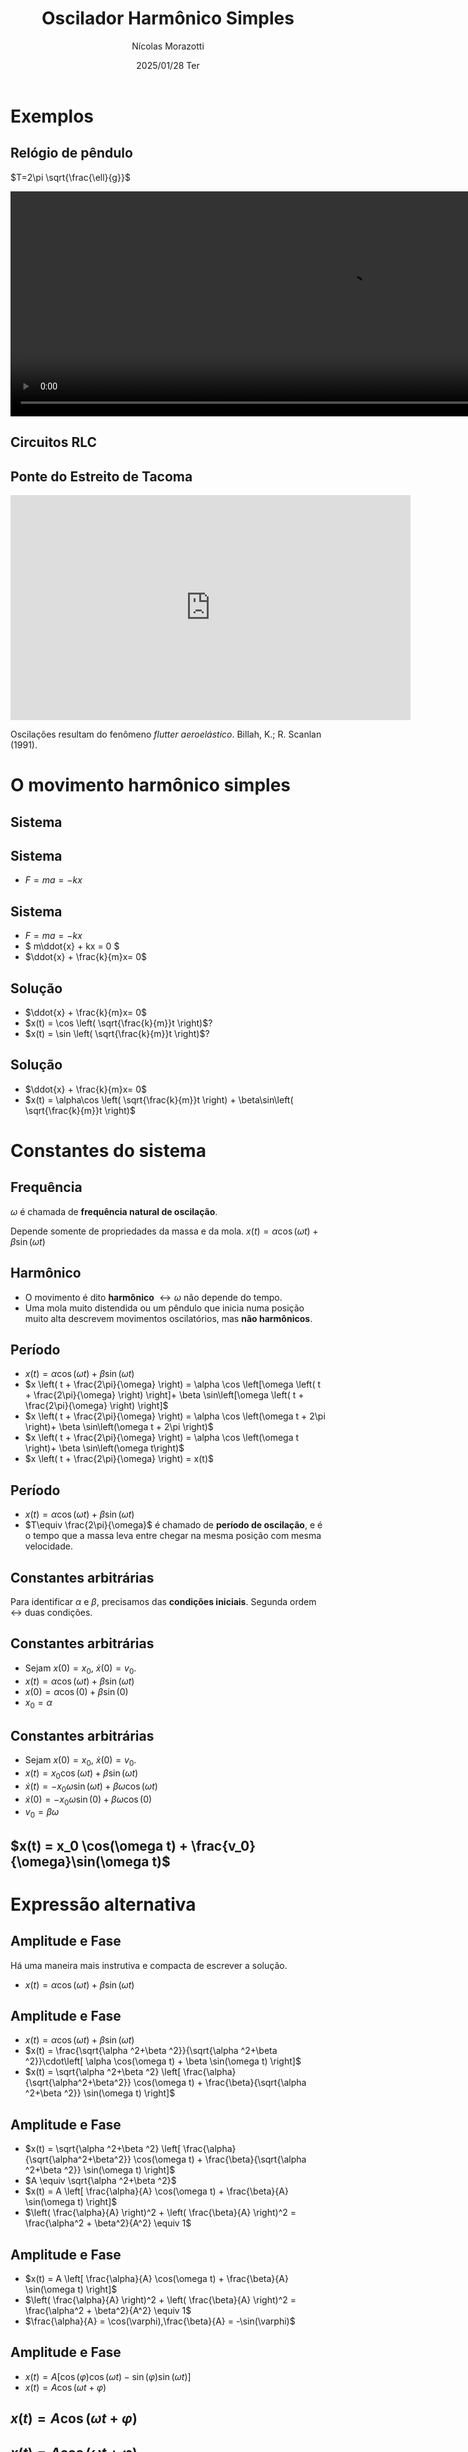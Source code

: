 #+title: Oscilador Harmônico Simples
#+author: Nícolas Morazotti
#+email: nicolas.morazotti@gmail.com
#+date: 2025/01/28 Ter
#+property: header_args:jupyter-python :eval never-export
#+language: pt
#+latex_header: \usepackage[brazil]{babel}
#+latex_header: \usepackage{minted}
#+latex_header: \usemintedstyle{emacs}
#+latex_header: \setminted[python]{framesep=1.5mm, linenos, firstnumber=last}

#+options: H:2 ':t toc:nil timestamp:nil num:nil reveal_width:3840 reveal_height:2160
:REVEAL_PROPERTIES:
#+REVEAL_ROOT: https://cdn.jsdelivr.net/npm/reveal.js
#+REVEAL_THEME: solarized 
#+REVEAL_REVEAL_JS_VERSION: 4
#+REVEAL_TITLE_SLIDE: <h2 class="title">%t</h2>
#+REVEAL_TITLE_SLIDE: <p class="subtitle"></p> <h3 class="author">%a</h3>
#+REVEAL_TITLE_SLIDE: <h3 class="date">%d</h3> 
# #+REVEAL_TITLE_SLIDE: <div id="org4eba3d0" class="figure"> <p><img src="img/BlackGenn_Dark.png" alt="BlackGenn_Dark.png" width="500px" /> </p> </div>
#+REVEAL_MARGIN: 0.02
#+REVEAL_INIT_OPTIONS: slideNumber:"c/t"
#+REVEAL_MIN_SCALE: 0.5 
#+REVEAL_MAX_SCALE: 35 
#+REVEAL_EXTRA_CSS: custom.css
#+REVEAL_EXTRA_SCRIPT_SRC: https://cdn.jsdelivr.net/npm/mathjax@3/es5/tex-mml-chtml.js
:END:

* Exemplos
** Relógio de pêndulo
\(T=2\pi \sqrt{\frac{\ell}{g}}\)
#+begin_export html
<section>
  <video controls width="1080" height="360">
    <source src="src/media/videos/manim_pendulum/1080p60/OscillatingPendulum.mp4" type="video/mp4">
    Your browser does not support the video tag.
  </video>
</section>
#+end_export
** Circuitos RLC 
#+ATTR_HTML: :width 600
[[file:img/rlc.png]]
** Ponte do Estreito de Tacoma
#+begin_export html
<iframe width="640" height="360" src="https://www.youtube.com/embed/XggxeuFDaDU" frameborder="0" allowfullscreen></iframe>
#+end_export
Oscilações resultam do fenômeno /flutter aeroelástico/. Billah, K.; R. Scanlan (1991). 


* O movimento harmônico simples
** COMMENT Sistema
:PROPERTIES:
:REVEAL_EXTRA_ATTR: data-auto-animate
:END:
#+ATTR_HTML: :width 400
[[file:img/massa_mola_melhorada.gif]]
** Sistema
:PROPERTIES:
:REVEAL_EXTRA_ATTR: data-auto-animate
:END:
[[file:img/ohs.png]]

** Sistema
:PROPERTIES:
:REVEAL_EXTRA_ATTR: data-auto-animate
:END:
  
#+ATTR_REVEAL: :frag (appear) :frag_idx (1)
- \(F = ma = -kx\)

[[file:img/ohs-off.png]]
** Sistema
:PROPERTIES:
:REVEAL_EXTRA_ATTR: data-auto-animate
:END:
#+ATTR_REVEAL: :frag (none none appear) :frag_idx (- - 3)
- \(F = ma = -kx\)
- \( m\ddot{x} + kx = 0 \)
- \(\ddot{x} + \frac{k}{m}x= 0\)

** COMMENT Sistema
:PROPERTIES:
:REVEAL_EXTRA_ATTR: data-auto-animate
:END:
#+ATTR_REVEAL: :frag (none appear) :frag_idx (- 2)
- \(\ddot{x} + \frac{k}{m}x= 0\)
- \(\ddot{x} \propto x\)


** COMMENT Sistema linear
:PROPERTIES:
:REVEAL_EXTRA_ATTR: data-auto-animate
:END:
\(\ddot{x} + \frac{k}{m}x= 0\)\\
Se \(x_1\), \(x_2\) são soluções, então

** COMMENT Sistema linear
:PROPERTIES:
:REVEAL_EXTRA_ATTR: data-auto-animate
:END:
\(\ddot{x} + \frac{k}{m}x= 0\)\\
Se \(x_1\), \(x_2\) são soluções, então

\(\frac{\mathrm{d}^2}{\mathrm{dt}^2}(ax_1 + bx_2) + \frac{k}{m}(ax_1 + bx_2)\)
** COMMENT Sistema linear
:PROPERTIES:
:REVEAL_EXTRA_ATTR: data-auto-animate
:END:
\(\ddot{x} + \frac{k}{m}x= 0\)\\
Se \(x_1\), \(x_2\) são soluções, então

\(=a\left( \ddot{x}_1 + \frac{k}{m}x_1 \right) + b \left( \ddot{x}_2 + \frac{k}{m}x_2 \right) \)
** COMMENT Sistema linear
:PROPERTIES:
:REVEAL_EXTRA_ATTR: data-auto-animate
:END:
\(\ddot{x} + \frac{k}{m}x= 0\)\\
Se \(x_1\), \(x_2\) são soluções, então

\(=a\underbrace{\left( \ddot{x}_1 + \frac{k}{m}x_1 \right)}_{\equiv 0} + b \underbrace{\left( \ddot{x}_2 + \frac{k}{m}x_2 \right)}_{\equiv 0}  \)

** COMMENT Sistema linear
:PROPERTIES:
:REVEAL_EXTRA_ATTR: data-auto-animate
:END:
\(\ddot{x} + \frac{k}{m}x= 0\)\\
Se \(x_1\), \(x_2\) são soluções, então

\(\equiv 0\)
** Solução
:PROPERTIES:
:REVEAL_EXTRA_ATTR: data-auto-animate
:END:
#+ATTR_REVEAL: :frag (none appear appear) :frag_idx (- 2 3)
- \(\ddot{x} + \frac{k}{m}x= 0\)
- \(x(t) = \cos \left( \sqrt{\frac{k}{m}}t \right)\)?
- \(x(t) = \sin \left( \sqrt{\frac{k}{m}}t \right)\)?

# \(\implies x(t) = \alpha\cos(rt) + \beta\sin(rt)\)

** Solução
:PROPERTIES:
:REVEAL_EXTRA_ATTR: data-auto-animate
:END:
#+ATTR_REVEAL: :frag (none none) :frag_idx (- -)
- \(\ddot{x} + \frac{k}{m}x= 0\)
- \(x(t) = \alpha\cos \left( \sqrt{\frac{k}{m}}t \right) + \beta\sin\left( \sqrt{\frac{k}{m}}t \right)\)

** COMMENT \(x(t) = \alpha\cos(rt) + \beta\sin(rt)\)
:PROPERTIES:
:REVEAL_EXTRA_ATTR: data-auto-animate
:END:

** COMMENT \(x(t) = \alpha\cos(rt) + \beta\sin(rt)\)
:PROPERTIES:
:REVEAL_EXTRA_ATTR: data-auto-animate
:END:
Diferenciando \(x(t)\),

\(\dot{x}(t) = -\alpha r\sin(rt) + \beta r\cos(rt)\)

** COMMENT \(x(t) = \alpha \cos(rt) + \beta \sin(rt)\)
:PROPERTIES:
:REVEAL_EXTRA_ATTR: data-auto-animate
:END:
Diferenciando \(x(t)\),

\(\ddot{x}(t) = -\alpha r^2\cos(rt) - \beta r^2\sin(rt) = -r^2x(t)\)

** COMMENT \(x(t) = \alpha \cos(rt) + \beta \sin(rt)\)
:PROPERTIES:
:REVEAL_EXTRA_ATTR: data-auto-animate
:END:
Diferenciando \(x(t)\),

\(-r^2 x(t) = -\frac{k}{m}x(t)\)


** COMMENT \(x(t) = \alpha \cos(rt) + \beta \sin(rt)\)
:PROPERTIES:
:REVEAL_EXTRA_ATTR: data-auto-animate
:END:
Diferenciando \(x(t)\),

\(r = \sqrt{\frac{k}{m}} \equiv \omega\)

** COMMENT \(x(t) = \alpha \cos(\omega t) + \beta \sin(\omega t)\)
* Constantes do sistema
** Frequência
:PROPERTIES:
:REVEAL_EXTRA_ATTR: data-auto-animate
:END:
\(\omega\) é chamada de *frequência natural de oscilação*.
\begin{align*}
\omega = \sqrt{\frac{k}{m}}
\end{align*}

Depende somente de propriedades da massa e da mola. 
\(x(t) = \alpha \cos(\omega t) + \beta \sin(\omega t)\)
** Harmônico
:PROPERTIES:
:REVEAL_EXTRA_ATTR: data-auto-animate
:END:

- O movimento é dito *harmônico* \(\leftrightarrow \omega\) não depende do tempo.
- Uma mola muito distendida ou um pêndulo que inicia numa posição muito alta descrevem movimentos oscilatórios, mas *não harmônicos*.
** Período
:PROPERTIES:
:REVEAL_EXTRA_ATTR: data-auto-animate
:END:
#+ATTR_REVEAL: :frag (none appear appear appear appear) :frag_idx (- 2 3 4 5)
- \(x(t) = \alpha \cos(\omega t) + \beta \sin(\omega t)\)
- \(x \left( t + \frac{2\pi}{\omega} \right) = \alpha \cos \left[\omega \left( t + \frac{2\pi}{\omega} \right) \right]+ \beta \sin\left[\omega \left( t + \frac{2\pi}{\omega} \right) \right]\)
- \(x \left( t + \frac{2\pi}{\omega} \right) = \alpha \cos \left(\omega t + 2\pi \right)+ \beta \sin\left(\omega t + 2\pi \right)\)
- \(x \left( t + \frac{2\pi}{\omega} \right) = \alpha \cos \left(\omega t \right)+ \beta \sin\left(\omega t\right)\)
- \(x \left( t + \frac{2\pi}{\omega} \right) = x(t)\)

** Período
:PROPERTIES:
:REVEAL_EXTRA_ATTR: data-auto-animate
:END:
#+ATTR_REVEAL: :frag (none none) :frag_idx (- 2)
- \(x(t) = \alpha \cos(\omega t) + \beta \sin(\omega t)\)
- \(T\equiv \frac{2\pi}{\omega}\) é chamado de *período de oscilação*, e é o tempo que a massa leva entre chegar na mesma posição com mesma velocidade.

**  
:PROPERTIES:
:REVEAL_EXTRA_ATTR: data-auto-animate
:END:
#+attr_html: :width 700
[[file:img/x_ampli_phase.png]]
**  
:PROPERTIES:
:REVEAL_EXTRA_ATTR: data-auto-animate
:END:
#+attr_html: :width 700
[[file:img/x_change_freq.png]]

** Constantes arbitrárias
:PROPERTIES:
:REVEAL_EXTRA_ATTR: data-auto-animate
:END:
Para identificar \(\alpha \) e \(\beta \), precisamos das *condições
iniciais*. Segunda ordem \(\leftrightarrow\) duas condições.

** Constantes arbitrárias
:PROPERTIES:
:REVEAL_EXTRA_ATTR: data-auto-animate
:END:
#+ATTR_REVEAL: :frag (none none appear appear) :frag_idx (- - 3 4)
- Sejam \(x(0) = x_0\), \(\dot{x}(0) = v_0\).
- \(x(t) = \alpha \cos(\omega t) + \beta \sin(\omega t)\)
- \(x(0) = \alpha \cos(0) + \beta \sin(0)\)
- \(x_0 = \alpha\)
** Constantes arbitrárias
:PROPERTIES:
:REVEAL_EXTRA_ATTR: data-auto-animate
:END:
#+ATTR_REVEAL: :frag (none none appear appear appear) :frag_idx (- - 3 4 5)
- Sejam \(x(0) = x_0\), \(\dot{x}(0) = v_0\).
- \(x(t) = x_0 \cos(\omega t) + \beta \sin(\omega t)\)
- \(\dot{x}(t) = -x_0\omega \sin(\omega t) + \beta\omega \cos(\omega t)\)
- \(\dot{x}(0) = -x_0\omega \sin(0) + \beta\omega \cos(0)\)
- \(v_0 = \beta\omega\)

** \(x(t) = x_0 \cos(\omega t) + \frac{v_0}{\omega}\sin(\omega t)\)
* Expressão alternativa
** Amplitude e Fase
:PROPERTIES:
:REVEAL_EXTRA_ATTR: data-auto-animate
:END:
Há uma maneira mais instrutiva e compacta de escrever a solução.

#+ATTR_REVEAL: :frag (none) :frag_idx (-)
- \(x(t) = \alpha  \cos(\omega t) + \beta  \sin(\omega t)\)
** Amplitude e Fase
:PROPERTIES:
:REVEAL_EXTRA_ATTR: data-auto-animate
:END:
#+ATTR_REVEAL: :frag (none appear appear appear) :frag_idx (- 2 3 4 5)
- \(x(t) = \alpha  \cos(\omega t) + \beta  \sin(\omega t)\)
- \(x(t) = \frac{\sqrt{\alpha ^2+\beta ^2}}{\sqrt{\alpha ^2+\beta ^2}}\cdot\left[ \alpha  \cos(\omega t) + \beta \sin(\omega t) \right]\)
- \(x(t) = \sqrt{\alpha ^2+\beta ^2} \left[ \frac{\alpha}{\sqrt{\alpha^2+\beta^2}} \cos(\omega t) + \frac{\beta}{\sqrt{\alpha ^2+\beta ^2}} \sin(\omega t) \right]\)
** Amplitude e Fase
:PROPERTIES:
:REVEAL_EXTRA_ATTR: data-auto-animate
:END:
#+ATTR_REVEAL: :frag (none none appear appear) :frag_idx (- 2 3 4)
- \(x(t) = \sqrt{\alpha ^2+\beta ^2} \left[ \frac{\alpha}{\sqrt{\alpha^2+\beta^2}} \cos(\omega t) + \frac{\beta}{\sqrt{\alpha ^2+\beta ^2}} \sin(\omega t) \right]\)
- \(A \equiv \sqrt{\alpha ^2+\beta ^2}\)
- \(x(t) = A \left[ \frac{\alpha}{A} \cos(\omega t) + \frac{\beta}{A} \sin(\omega t) \right]\)
- \(\left( \frac{\alpha}{A} \right)^2 + \left( \frac{\beta}{A} \right)^2 = \frac{\alpha^2 + \beta^2}{A^2} \equiv 1\)
** COMMENT Amplitude e Fase
:PROPERTIES:
:REVEAL_EXTRA_ATTR: data-auto-animate
:END:

\(x(t) = \sqrt{\alpha ^2+\beta ^2} \left[ \frac{\alpha}{\sqrt{\alpha^2+\beta^2}} \cos(\omega t) + \frac{\beta}{\sqrt{\alpha ^2+\beta ^2}} \sin(\omega t) \right]\)

** COMMENT Amplitude e Fase
:PROPERTIES:
:REVEAL_EXTRA_ATTR: data-auto-animate
:END:

\(x(t) = \underbrace{\sqrt{\alpha ^2+\beta ^2}}_{\equiv A} \left[ \frac{\alpha}{\sqrt{\alpha^2+\beta^2}} \cos(\omega t) + \frac{\beta}{\sqrt{\alpha ^2+\beta ^2}} \sin(\omega t) \right]\)

** COMMENT Amplitude e Fase
:PROPERTIES:
:REVEAL_EXTRA_ATTR: data-auto-animate
:END:

\(x(t) = A \left[ \frac{\alpha}{A} \cos(\omega t) + \frac{\beta}{A} \sin(\omega t) \right]\)

** Amplitude e Fase
:PROPERTIES:
:REVEAL_EXTRA_ATTR: data-auto-animate
:END:
#+ATTR_REVEAL: :frag (none none appear appear) :frag_idx (- 2 3 4)
- \(x(t) = A \left[ \frac{\alpha}{A} \cos(\omega t) + \frac{\beta}{A} \sin(\omega t) \right]\)
- \(\left( \frac{\alpha}{A} \right)^2 + \left( \frac{\beta}{A} \right)^2 = \frac{\alpha^2 + \beta^2}{A^2} \equiv 1\)
- \(\frac{\alpha}{A} = \cos(\varphi),\frac{\beta}{A} = -\sin(\varphi)\)
** COMMENT Amplitude e Fase
:PROPERTIES:
:REVEAL_EXTRA_ATTR: data-auto-animate
:END:
#+ATTR_REVEAL: :frag (none appear appear) :frag_idx (- 2 3)
- \(x(t) = A \left[ \frac{\alpha}{A} \cos(\omega t) + \frac{\beta}{A} \sin(\omega t) \right]\)
- \(\frac{\alpha}{A} = \cos(\varphi),\frac{\beta}{A} = -\sin(\varphi)\)
** Amplitude e Fase
:PROPERTIES:
:REVEAL_EXTRA_ATTR: data-auto-animate
:END:
#+ATTR_REVEAL: :frag (none appear) :frag_idx (- 2)
- \(x(t) = A \left[ \cos(\varphi) \cos(\omega t) - \sin(\varphi) \sin(\omega t) \right]\)
- \(x(t) = A \cos(\omega t + \varphi)\)
** COMMENT Amplitude e Fase
:PROPERTIES:
:REVEAL_EXTRA_ATTR: data-auto-animate
:END:

\(x(t) = A \cos(\omega t + \varphi)\)

** COMMENT \(x(t) = A \cos(\omega t + \varphi)\)
:PROPERTIES:
:REVEAL_EXTRA_ATTR: data-auto-animate
:END:

\(A\) é chamada *amplitude*, e é a extensão máxima da mola. 
\(\varphi\) é chamada *fase*, e mostra a partir de qual ponto a curva
cossenoidal começa em comparação a uma mola distendida de \(A\).
** \(x(t) = A \cos(\omega t + \varphi)\)
:PROPERTIES:
:REVEAL_EXTRA_ATTR: data-auto-animate
:END:

#+attr_html: :width 600
[[file:img/x_ampli_phase.png]]

** \(x(t) = A \cos(\omega t + \varphi)\)
:PROPERTIES:
:REVEAL_EXTRA_ATTR: data-auto-animate
:END:
\(A\) é chamada de *amplitude*.
#+attr_html: :width 600
[[file:img/x_change_ampli.png]]
** \(x(t) = A \cos(\omega t + \varphi)\)
:PROPERTIES:
:REVEAL_EXTRA_ATTR: data-auto-animate
:END:
\(\varphi\) é chamada de *fase*.

#+attr_html: :width 600
[[file:img/x_change_phase.png]]


* Energia do sistema

** \(x(t) = A\cos(\omega t + \varphi)\)
:PROPERTIES:
:REVEAL_EXTRA_ATTR: data-auto-animate
:END:
Podemos calcular a energia do sistema como

\begin{align*}
E = \frac{m\dot{x}^2}{2} + \frac{kx^2}{2}
\end{align*}

** \(x(t) = A\cos(\omega t + \varphi)\)
:PROPERTIES:
:REVEAL_EXTRA_ATTR: data-auto-animate
:END:
Podemos calcular a energia do sistema como

\begin{align*}
\omega^2 &= \frac{k}{m} \implies k = m\omega^2\\
E &= \frac{m\dot{x}^2}{2} + \frac{m\omega^2x^2}{2}
\end{align*}
** \(x(t) = A\cos(\omega t + \varphi)\)
:PROPERTIES:
:REVEAL_EXTRA_ATTR: data-auto-animate
:END:
Podemos calcular a energia do sistema como

\begin{align*}
E &= \frac{m\dot{x}^2}{2} + \frac{m\omega^2x^2}{2}\\
\dot{x}(t) &= -A\omega\sin(\omega t + \varphi)
\end{align*}
** \(x(t) = A\cos(\omega t + \varphi)\)
:PROPERTIES:
:REVEAL_EXTRA_ATTR: data-auto-animate
:END:
Podemos calcular a energia do sistema como

\(E = \frac{m}{2}[-A\omega\sin(\omega t+\varphi)]^2 +
\frac{m\omega^2}{2}[A\cos(\omega t + \varphi)]^2\)
** \(x(t) = A\cos(\omega t + \varphi)\)
:PROPERTIES:
:REVEAL_EXTRA_ATTR: data-auto-animate
:END:
Podemos calcular a energia do sistema como
\begin{align*}
E = \frac{m\omega^2A^2}{2} [\sin^2(\omega t+\varphi) + \cos^2(\omega t + \varphi)]
\end{align*}
** \(x(t) = A\cos(\omega t + \varphi)\)
:PROPERTIES:
:REVEAL_EXTRA_ATTR: data-auto-animate
:END:
Podemos calcular a energia do sistema como
\begin{align*}
E = \frac{m\omega^2A^2}{2}.
\end{align*}
** \(E = \frac{m\omega^2A^2}{2}\)
:PROPERTIES:
:REVEAL_EXTRA_ATTR: data-auto-animate
:END:
Como \(A^2 = x_0^2 + \frac{v_0^2}{\omega^2}\), concluímos que
\begin{align*}
E = \frac{mv_0^2}{2}+ \frac{m\omega^2x_0^2}{2}
\end{align*}
\(\implies\) a energia se conserva.

** Energia do oscilador harmônico
:PROPERTIES:
:REVEAL_EXTRA_ATTR: data-auto-animate
:END:
#+attr_html: :width 600
[[file:img/energy.png]]

* Pêndulo inextensível

** Pêndulo inextensível
:PROPERTIES:
:REVEAL_EXTRA_ATTR: data-auto-animate
:END:
#+attr_html: :width 600
[[file:img/pendulum_nof.png]]

** Pêndulo inextensível
:PROPERTIES:
:REVEAL_EXTRA_ATTR: data-auto-animate
:END:
#+attr_html: :width 600
[[file:img/pendulum.png]]

** Pêndulo inextensível
:PROPERTIES:
:REVEAL_EXTRA_ATTR: data-auto-animate
:END:
A tensão equilibra a componente radial da força:
\begin{align*}
T = mg\cos\theta
\end{align*}
** Pêndulo inextensível
:PROPERTIES:
:REVEAL_EXTRA_ATTR: data-auto-animate
:END:
A componente perpendicular é a força resultante:

\begin{align*}
ma = -mg\sin\theta
\end{align*}

** Pêndulo inextensível
:PROPERTIES:
:REVEAL_EXTRA_ATTR: data-auto-animate
:END:
A componente perpendicular é a força resultante:

\begin{align*}
m\ell\ddot{\theta} = -mg\sin\theta
\end{align*}

** Pêndulo inextensível
:PROPERTIES:
:REVEAL_EXTRA_ATTR: data-auto-animate
:END:
Para pequenos ângulos, \(\sin\theta\approx\theta\)
#+begin_framed
\begin{align*}
\ddot{\theta} + \frac{g}{\ell}\theta = 0
\end{align*}
#+end_framed
Equivalente a
\begin{align*}
\ddot{x} + \frac{k}{m}x = 0
\end{align*}

** Pêndulo inextensível
:PROPERTIES:
:REVEAL_EXTRA_ATTR: data-auto-animate
:END:
Solução harmônica!
\begin{align*}
\theta(t) &= A \cos(\omega t + \varphi)\\
\omega &= \sqrt{\frac{g}{\ell}}, T = 2\pi \sqrt{\frac{\ell}{g}}
\end{align*}

** Pêndulo inextensível
:PROPERTIES:
:REVEAL_EXTRA_ATTR: data-auto-animate
:END:
Solução aproximada boa para ângulos pequenos!
#+attr_html: :width 600
[[file:img/nonlinear_pendulum_close.png]]
** Pêndulo inextensível
:PROPERTIES:
:REVEAL_EXTRA_ATTR: data-auto-animate
:END:
Solução exata diferere para ângulos grandes!
#+attr_html: :width 600
[[file:img/nonlinear_pendulum_far.png]]

** Pêndulo inextensível
:PROPERTIES:
:REVEAL_EXTRA_ATTR: data-auto-animate
:END:
Solução exata diferere para ângulos grandes!
#+attr_html: :width 600
[[file:img/nonlinear_pendulum_upsidedown.png]]

** Pêndulo inextensível
:PROPERTIES:
:REVEAL_EXTRA_ATTR: data-auto-animate
:END:
Solução exata diferere para ângulos grandes!
#+begin_export html
<section>
  <video controls width="1080" height="360">
    <source src="src/media/videos/manim_pendulum/1080p60/DoublePendulumComparison.mp4" type="video/mp4">
    Your browser does not support the video tag.
  </video>
</section>
#+end_export
